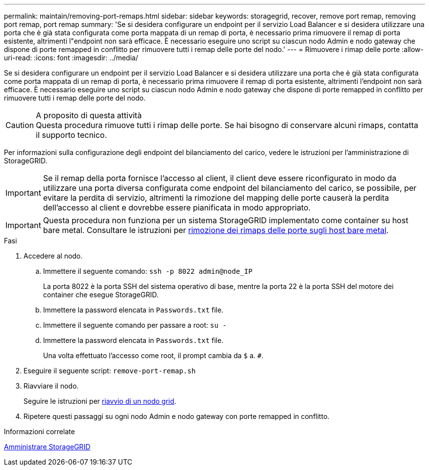 ---
permalink: maintain/removing-port-remaps.html 
sidebar: sidebar 
keywords: storagegrid, recover, remove port remap, removing port remap, port remap 
summary: 'Se si desidera configurare un endpoint per il servizio Load Balancer e si desidera utilizzare una porta che è già stata configurata come porta mappata di un remap di porta, è necessario prima rimuovere il remap di porta esistente, altrimenti l"endpoint non sarà efficace. È necessario eseguire uno script su ciascun nodo Admin e nodo gateway che dispone di porte remapped in conflitto per rimuovere tutti i remap delle porte del nodo.' 
---
= Rimuovere i rimap delle porte
:allow-uri-read: 
:icons: font
:imagesdir: ../media/


[role="lead"]
Se si desidera configurare un endpoint per il servizio Load Balancer e si desidera utilizzare una porta che è già stata configurata come porta mappata di un remap di porta, è necessario prima rimuovere il remap di porta esistente, altrimenti l'endpoint non sarà efficace. È necessario eseguire uno script su ciascun nodo Admin e nodo gateway che dispone di porte remapped in conflitto per rimuovere tutti i remap delle porte del nodo.

.A proposito di questa attività

CAUTION: Questa procedura rimuove tutti i rimap delle porte. Se hai bisogno di conservare alcuni rimaps, contatta il supporto tecnico.

Per informazioni sulla configurazione degli endpoint del bilanciamento del carico, vedere le istruzioni per l'amministrazione di StorageGRID.


IMPORTANT: Se il remap della porta fornisce l'accesso al client, il client deve essere riconfigurato in modo da utilizzare una porta diversa configurata come endpoint del bilanciamento del carico, se possibile, per evitare la perdita di servizio, altrimenti la rimozione del mapping delle porte causerà la perdita dell'accesso al client e dovrebbe essere pianificata in modo appropriato.


IMPORTANT: Questa procedura non funziona per un sistema StorageGRID implementato come container su host bare metal. Consultare le istruzioni per xref:removing-port-remaps-on-bare-metal-hosts.adoc[rimozione dei rimaps delle porte sugli host bare metal].

.Fasi
. Accedere al nodo.
+
.. Immettere il seguente comando: `ssh -p 8022 admin@node_IP`
+
La porta 8022 è la porta SSH del sistema operativo di base, mentre la porta 22 è la porta SSH del motore dei container che esegue StorageGRID.

.. Immettere la password elencata in `Passwords.txt` file.
.. Immettere il seguente comando per passare a root: `su -`
.. Immettere la password elencata in `Passwords.txt` file.
+
Una volta effettuato l'accesso come root, il prompt cambia da `$` a. `#`.



. Eseguire il seguente script: `remove-port-remap.sh`
. Riavviare il nodo.
+
Seguire le istruzioni per xref:rebooting-grid-node.adoc[riavvio di un nodo grid].

. Ripetere questi passaggi su ogni nodo Admin e nodo gateway con porte remapped in conflitto.


.Informazioni correlate
xref:../admin/index.adoc[Amministrare StorageGRID]
